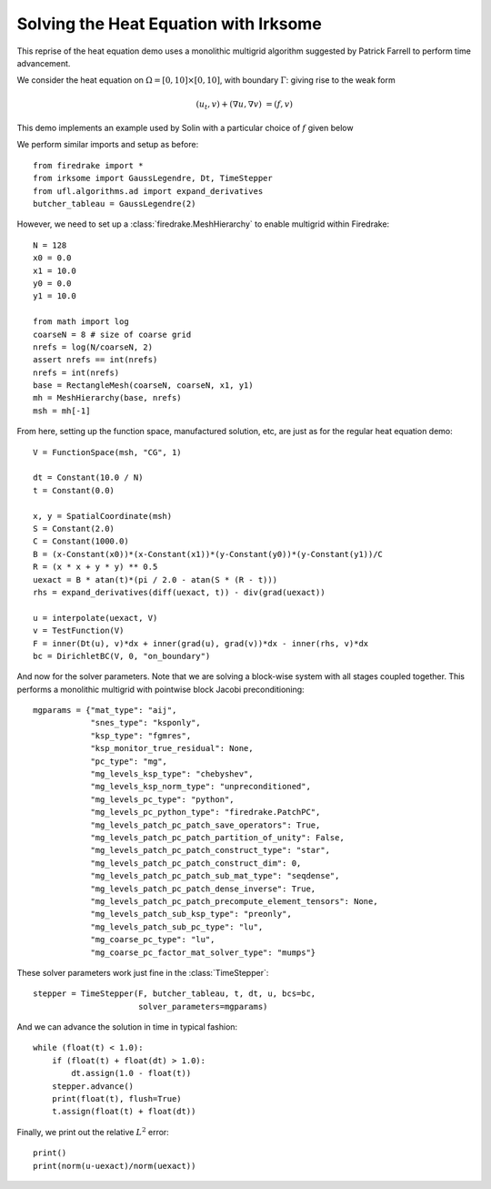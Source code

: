 Solving the Heat Equation with Irksome
======================================

This reprise of the heat equation demo uses a monolithic multigrid
algorithm suggested by Patrick Farrell to perform time advancement.

We consider the heat equation on :math:`\Omega = [0,10]
\times [0,10]`, with boundary :math:`\Gamma`: giving rise to the weak form

.. math::
   (u_t, v) + (\nabla u, \nabla v) & = (f, v)

This demo implements an example used by Solin with a particular choice
of :math:`f` given below

We perform similar imports and setup as before::

  from firedrake import *
  from irksome import GaussLegendre, Dt, TimeStepper
  from ufl.algorithms.ad import expand_derivatives
  butcher_tableau = GaussLegendre(2)


However, we need to set up a :class:`firedrake.MeshHierarchy` to
enable multigrid within Firedrake::

  N = 128
  x0 = 0.0
  x1 = 10.0
  y0 = 0.0
  y1 = 10.0

  from math import log
  coarseN = 8 # size of coarse grid
  nrefs = log(N/coarseN, 2)
  assert nrefs == int(nrefs)
  nrefs = int(nrefs)
  base = RectangleMesh(coarseN, coarseN, x1, y1)
  mh = MeshHierarchy(base, nrefs)
  msh = mh[-1]

From here, setting up the function space, manufactured solution, etc,
are just as for the regular heat equation demo::

  V = FunctionSpace(msh, "CG", 1)

  dt = Constant(10.0 / N)
  t = Constant(0.0)

  x, y = SpatialCoordinate(msh)
  S = Constant(2.0)
  C = Constant(1000.0)
  B = (x-Constant(x0))*(x-Constant(x1))*(y-Constant(y0))*(y-Constant(y1))/C
  R = (x * x + y * y) ** 0.5
  uexact = B * atan(t)*(pi / 2.0 - atan(S * (R - t)))
  rhs = expand_derivatives(diff(uexact, t)) - div(grad(uexact))

  u = interpolate(uexact, V)
  v = TestFunction(V)
  F = inner(Dt(u), v)*dx + inner(grad(u), grad(v))*dx - inner(rhs, v)*dx
  bc = DirichletBC(V, 0, "on_boundary")

And now for the solver parameters.  Note that we are solving a
block-wise system with all stages coupled together.  This performs a
monolithic multigrid with pointwise block Jacobi preconditioning::

  mgparams = {"mat_type": "aij",
              "snes_type": "ksponly",
              "ksp_type": "fgmres",
              "ksp_monitor_true_residual": None,
              "pc_type": "mg",
              "mg_levels_ksp_type": "chebyshev",
              "mg_levels_ksp_norm_type": "unpreconditioned",
              "mg_levels_pc_type": "python",
              "mg_levels_pc_python_type": "firedrake.PatchPC",
              "mg_levels_patch_pc_patch_save_operators": True,
              "mg_levels_patch_pc_patch_partition_of_unity": False,
              "mg_levels_patch_pc_patch_construct_type": "star",
              "mg_levels_patch_pc_patch_construct_dim": 0,
              "mg_levels_patch_pc_patch_sub_mat_type": "seqdense",
              "mg_levels_patch_pc_patch_dense_inverse": True,
              "mg_levels_patch_pc_patch_precompute_element_tensors": None,
              "mg_levels_patch_sub_ksp_type": "preonly",
              "mg_levels_patch_sub_pc_type": "lu",
              "mg_coarse_pc_type": "lu",
              "mg_coarse_pc_factor_mat_solver_type": "mumps"}

These solver parameters work just fine in the :class:`TimeStepper`::

  stepper = TimeStepper(F, butcher_tableau, t, dt, u, bcs=bc,
                        solver_parameters=mgparams)

And we can advance the solution in time in typical fashion::

  while (float(t) < 1.0):
      if (float(t) + float(dt) > 1.0):
          dt.assign(1.0 - float(t))
      stepper.advance()
      print(float(t), flush=True)
      t.assign(float(t) + float(dt))

Finally, we print out the relative :math:`L^2` error::

  print()
  print(norm(u-uexact)/norm(uexact))
